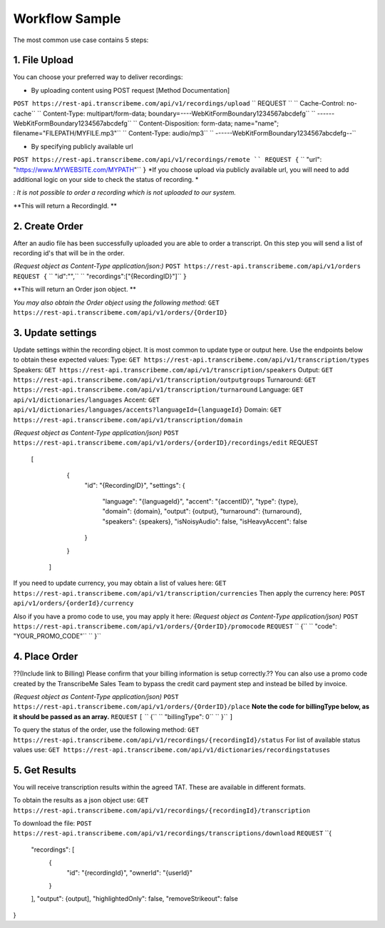 Workflow Sample
========
The most common use case contains 5 steps: 

.. overview_step1::
1. File Upload 
----------

You can choose your preferred way to deliver recordings:

- By uploading content using POST request [Method Documentation]
``POST https://rest-api.transcribeme.com/api/v1/recordings/upload``
`` REQUEST ``
``  Cache-Control: no-cache``
``  Content-Type: multipart/form-data; boundary=----WebKitFormBoundary1234567abcdefg``
``  ------WebKitFormBoundary1234567abcdefg``
``  Content-Disposition: form-data; name="name"; filename="FILEPATH/MYFILE.mp3"``
``  Content-Type: audio/mp3``
``  ------WebKitFormBoundary1234567abcdefg--``

- By specifying publicly available url
``POST https://rest-api.transcribeme.com/api/v1/recordings/remote
`` REQUEST {``
``  "url": "https://www.MYWEBSITE.com/MYPATH"``
``}``
*If you choose upload via publicly available url, you will need to add additional logic on your side to check the status of recording. *

*: It is not possible to order a recording which is not uploaded to our system.*

**This will return a RecordingId. **

.. overview_step2::
2. Create Order
----------
After an audio file has been successfully uploaded you are able to order a transcript.
On this step you will send a list of recording id's that will be in the order. 

*(Request object as Content-Type application/json:)*
``POST https://rest-api.transcribeme.com/api/v1/orders``
``REQUEST {``
``  "id":"",``
``    "recordings":["{RecordingID}"]``
``}``
 
**This will return an Order json object. **

*You may also obtain the Order object using the following method:*
``GET https://rest-api.transcribeme.com/api/v1/orders/{OrderID}``

.. overview_step3::
3. Update settings
----------
Update settings within the recording object. It is most common to update type or output here. Use the endpoints below to obtain these expected values:
Type:
``GET https://rest-api.transcribeme.com/api/v1/transcription/types``
Speakers:
``GET https://rest-api.transcribeme.com/api/v1/transcription/speakers``
Output:
``GET https://rest-api.transcribeme.com/api/v1/transcription/outputgroups``
Turnaround:
``GET https://rest-api.transcribeme.com/api/v1/transcription/turnaround``
Language:
``GET api/v1/dictionaries/languages``
Accent:
``GET api/v1/dictionaries/languages/accents?languageId={languageId}``
Domain:
``GET https://rest-api.transcribeme.com/api/v1/transcription/domain``

*(Request object as Content-Type application/json)*
``POST https://rest-api.transcribeme.com/api/v1/orders/{orderID}/recordings/edit`` 
REQUEST
  [
        {
            "id": "{RecordingID}",
            "settings": {
                "language": "{languageId}",
                "accent": "{accentID}",
                "type": {type},
                "domain": {domain},
                "output": {output},
                "turnaround": {turnaround},
                "speakers": {speakers},
                "isNoisyAudio": false,
                "isHeavyAccent": false
            }
        }
    ]

If you need to update currency, you may obtain a list of values here:
``GET https://rest-api.transcribeme.com/api/v1/transcription/currencies``
Then apply the currency here:
``POST api/v1/orders/{orderId}/currency``

Also if you have a promo code to use, you may apply it here:
*(Request object as Content-Type application/json)*
``POST https://rest-api.transcribeme.com/api/v1/orders/{OrderID}/promocode``
``REQUEST``
``  {``
``  "code": "YOUR_PROMO_CODE"``
``  }``

.. overview_step4::
4. Place Order
----------

??(Include link to Billing) Please confirm that your billing information is setup correctly.?? You can also use a promo code created by the TranscribeMe Sales Team to bypass the credit card payment step and instead be billed by invoice. 

*(Request object as Content-Type application/json)*
``POST https://rest-api.transcribeme.com/api/v1/orders/{OrderID}/place``
**Note the code for billingType below, as it should be passed as an array.**
``REQUEST``
``[``
``  {``
``    "billingType": 0``
``  }``
``]``

To query the status of the order, use the following method:
``GET https://rest-api.transcribeme.com/api/v1/recordings/{recordingId}/status``
For list of available status values use:
``GET https://rest-api.transcribeme.com/api/v1/dictionaries/recordingstatuses``

.. overview_step5::
5. Get Results
----------

You will receive transcription results within the agreed TAT. These are available in different formats. 

To obtain the results as a json object use:
``GET https://rest-api.transcribeme.com/api/v1/recordings/{recordingId}/transcription``

To download the file:
``POST https://rest-api.transcribeme.com/api/v1/recordings/transcriptions/download``
``REQUEST``
``{
	"recordings": [
		{
			"id": "{recordingId}",
			"ownerId": "{userId}"
		}
	],
	"output": {output],
	"highlightedOnly": false,
	"removeStrikeout": false
}

